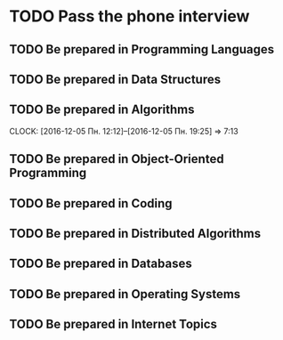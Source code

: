
* TODO Pass the phone interview
** TODO Be prepared in Programming Languages
** TODO Be prepared in Data Structures
** TODO Be prepared in Algorithms
   CLOCK: [2016-12-05 Пн. 12:12]--[2016-12-05 Пн. 19:25] =>  7:13
** TODO Be prepared in Object-Oriented Programming
** TODO Be prepared in Coding
** TODO Be prepared in Distributed Algorithms
** TODO Be prepared in Databases
** TODO Be prepared in Operating Systems
** TODO Be prepared in Internet Topics
